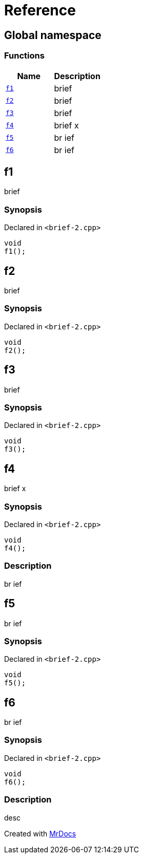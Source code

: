= Reference
:mrdocs:

[#index]
== Global namespace

=== Functions
[cols=2]
|===
| Name | Description 

| <<#f1,`f1`>> 
| 
brief

    
| <<#f2,`f2`>> 
| 
brief

    
| <<#f3,`f3`>> 
| 
brief

    
| <<#f4,`f4`>> 
| 
brief                    x

    
| <<#f5,`f5`>> 
| 
br
ief

    
| <<#f6,`f6`>> 
| 
br
ief

    
|===

[#f1]
== f1


brief


=== Synopsis

Declared in `<pass:[brief-2.cpp]>`

[source,cpp,subs="verbatim,macros,-callouts"]
----
void
f1();
----








[#f2]
== f2


brief


=== Synopsis

Declared in `<pass:[brief-2.cpp]>`

[source,cpp,subs="verbatim,macros,-callouts"]
----
void
f2();
----








[#f3]
== f3


brief


=== Synopsis

Declared in `<pass:[brief-2.cpp]>`

[source,cpp,subs="verbatim,macros,-callouts"]
----
void
f3();
----








[#f4]
== f4


brief                    x


=== Synopsis

Declared in `<pass:[brief-2.cpp]>`

[source,cpp,subs="verbatim,macros,-callouts"]
----
void
f4();
----

=== Description


br
ief









[#f5]
== f5


br
ief


=== Synopsis

Declared in `<pass:[brief-2.cpp]>`

[source,cpp,subs="verbatim,macros,-callouts"]
----
void
f5();
----








[#f6]
== f6


br
ief


=== Synopsis

Declared in `<pass:[brief-2.cpp]>`

[source,cpp,subs="verbatim,macros,-callouts"]
----
void
f6();
----

=== Description


desc











[.small]#Created with https://www.mrdocs.com[MrDocs]#

